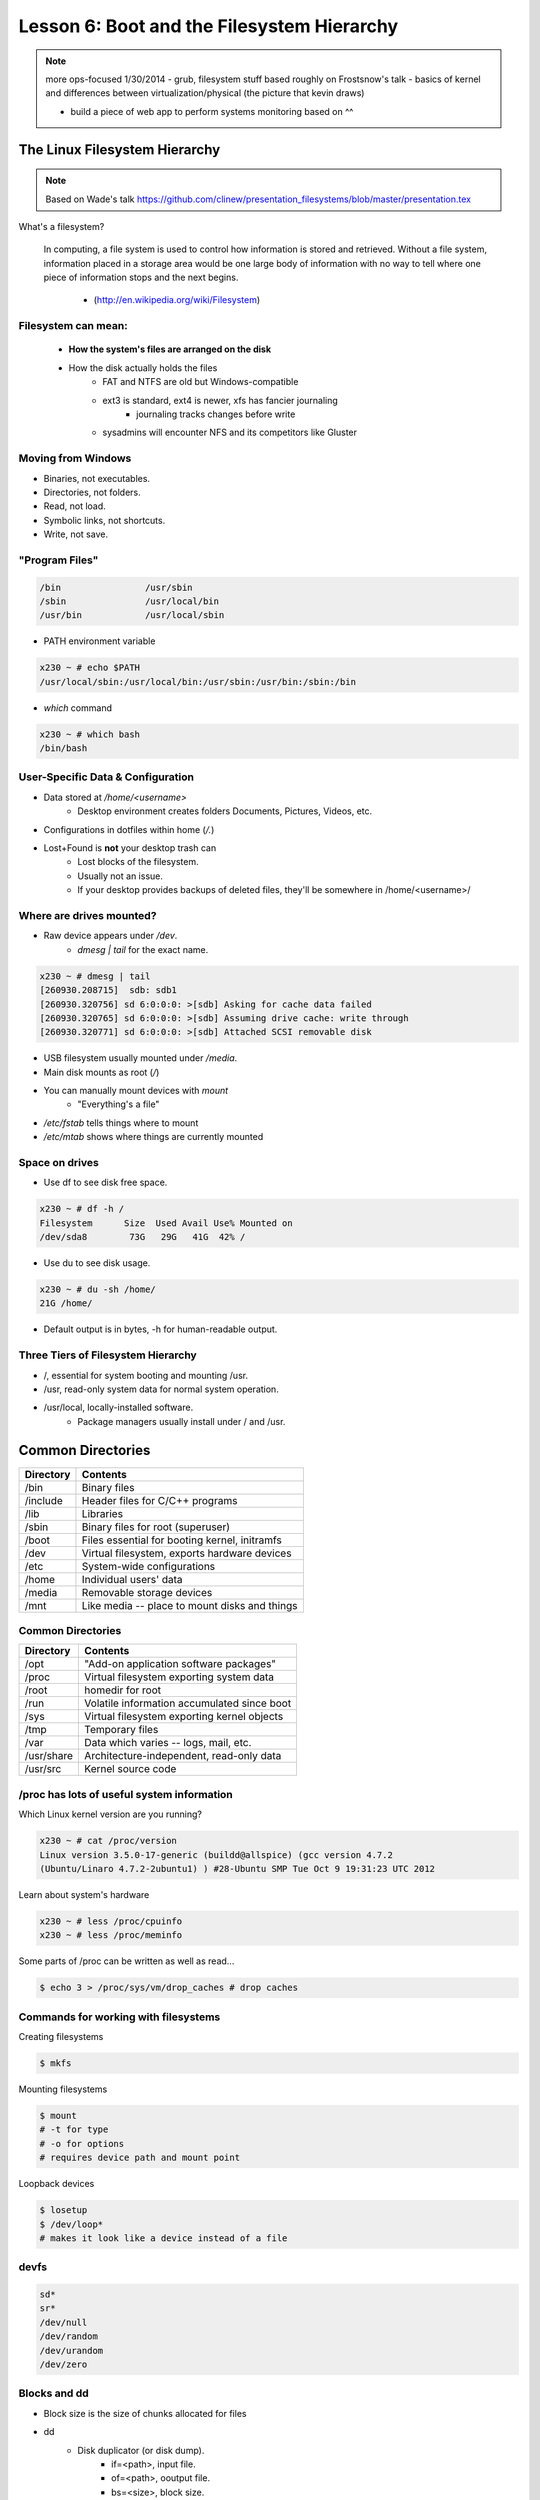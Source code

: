 ===========================================
Lesson 6: Boot and the Filesystem Hierarchy
===========================================

.. note:: more ops-focused
    1/30/2014
    - grub, filesystem stuff based roughly on Frostsnow's talk
    - basics of kernel and differences between virtualization/physical
    (the picture that kevin draws)

    - build a piece of web app to perform systems monitoring based on ^^

The Linux Filesystem Hierarchy
==============================

.. note:: Based on Wade's talk
    https://github.com/clinew/presentation_filesystems/blob/master/presentation.tex

What's a filesystem?

    In computing, a file system is used to control how information is stored and
    retrieved. Without a file system, information placed in a storage area would
    be one large body of information with no way to tell where one piece of
    information stops and the next begins.

                       - (http://en.wikipedia.org/wiki/Filesystem)

Filesystem can mean:
--------------------

    * **How the system's files are arranged on the disk**
    * How the disk actually holds the files
        * FAT and NTFS are old but Windows-compatible
        * ext3 is standard, ext4 is newer, xfs has fancier journaling
            * journaling tracks changes before write
        * sysadmins will encounter NFS and its competitors like Gluster

Moving from Windows
-------------------

* Binaries, not executables.
* Directories, not folders.
* Read, not load.
* Symbolic links, not shortcuts.
* Write, not save.

"Program Files"
---------------

.. code-block:: bash

    /bin                /usr/sbin
    /sbin               /usr/local/bin
    /usr/bin            /usr/local/sbin

* PATH environment variable

.. code-block:: bash

    x230 ~ # echo $PATH
    /usr/local/sbin:/usr/local/bin:/usr/sbin:/usr/bin:/sbin:/bin

* `which` command

.. code-block:: bash

    x230 ~ # which bash
    /bin/bash

User-Specific Data & Configuration
----------------------------------

* Data stored at `/home/<username>`
    * Desktop environment creates folders Documents, Pictures, Videos, etc.
* Configurations in dotfiles within home (`/.`)

* Lost+Found is **not** your desktop trash can
    * Lost blocks of the filesystem.
    * Usually not an issue.
    * If your desktop provides backups of deleted files, they'll be somewhere
      in /home/<username>/


Where are drives mounted?
----------------------------

* Raw device appears under `/dev`.
    * `dmesg | tail` for the exact name.

.. code-block:: bash

    x230 ~ # dmesg | tail
    [260930.208715]  sdb: sdb1
    [260930.320756] sd 6:0:0:0: >[sdb] Asking for cache data failed
    [260930.320765] sd 6:0:0:0: >[sdb] Assuming drive cache: write through
    [260930.320771] sd 6:0:0:0: >[sdb] Attached SCSI removable disk

* USB filesystem usually mounted under `/media`.
* Main disk mounts as root (`/`)
* You can manually mount devices with `mount`
    * "Everything's a file"

* `/etc/fstab` tells things where to mount
* `/etc/mtab` shows where things are currently mounted

Space on drives
---------------

* Use df to see disk free space.

.. code-block:: bash

    x230 ~ # df -h /
    Filesystem      Size  Used Avail Use% Mounted on
    /dev/sda8        73G   29G   41G  42% /

* Use du to see disk usage.

.. code-block:: bash

    x230 ~ # du -sh /home/
    21G /home/

* Default output is in bytes, -h for human-readable output.

Three Tiers of Filesystem Hierarchy
-----------------------------------

* /, essential for system booting and mounting /usr.
* /usr, read-only system data for normal system operation.
* /usr/local, locally-installed software.
    * Package managers usually install under / and /usr.

Common Directories
==================

+------------+-----------------------------------------------+
| Directory  | Contents                                      |
+============+===============================================+
| /bin       | Binary files                                  |
+------------+-----------------------------------------------+
| /include   | Header files for C/C++ programs               |
+------------+-----------------------------------------------+
| /lib       | Libraries                                     |
+------------+-----------------------------------------------+
| /sbin      | Binary files for root (superuser)             |
+------------+-----------------------------------------------+
| /boot      | Files essential for booting kernel, initramfs |
+------------+-----------------------------------------------+
| /dev       | Virtual filesystem, exports hardware devices  |
+------------+-----------------------------------------------+
| /etc       | System-wide configurations                    |
+------------+-----------------------------------------------+
| /home      | Individual users' data                        |
+------------+-----------------------------------------------+
| /media     | Removable storage devices                     |
+------------+-----------------------------------------------+
| /mnt       | Like media -- place to mount disks and things |
+------------+-----------------------------------------------+

Common Directories
------------------

+------------+-----------------------------------------------+
| Directory  | Contents                                      |
+============+===============================================+
| /opt       | "Add-on application software packages"        |
+------------+-----------------------------------------------+
| /proc      | Virtual filesystem exporting system data      |
+------------+-----------------------------------------------+
| /root      | homedir for root                              |
+------------+-----------------------------------------------+
| /run       | Volatile information accumulated since boot   |
+------------+-----------------------------------------------+
| /sys       | Virtual filesystem exporting kernel objects   |
+------------+-----------------------------------------------+
| /tmp       | Temporary files                               |
+------------+-----------------------------------------------+
| /var       | Data which varies -- logs, mail, etc.         |
+------------+-----------------------------------------------+
| /usr/share | Architecture-independent, read-only data      |
+------------+-----------------------------------------------+
| /usr/src   | Kernel source code                            |
+------------+-----------------------------------------------+

/proc has lots of useful system information
-------------------------------------------

Which Linux kernel version are you running?

.. code-block:: bash

    x230 ~ # cat /proc/version
    Linux version 3.5.0-17-generic (buildd@allspice) (gcc version 4.7.2
    (Ubuntu/Linaro 4.7.2-2ubuntu1) ) #28-Ubuntu SMP Tue Oct 9 19:31:23 UTC 2012

Learn about system's hardware

.. code-block:: bash

    x230 ~ # less /proc/cpuinfo
    x230 ~ # less /proc/meminfo

Some parts of /proc can be written as well as read...

.. code-block:: bash

    $ echo 3 > /proc/sys/vm/drop_caches # drop caches

Commands for working with filesystems
-------------------------------------

Creating filesystems

.. code-block:: bash

    $ mkfs

Mounting filesystems

.. code-block:: bash

    $ mount
    # -t for type
    # -o for options
    # requires device path and mount point

Loopback devices

.. code-block:: bash

    $ losetup
    $ /dev/loop*
    # makes it look like a device instead of a file

devfs
-----

.. code-block:: bash

    sd*
    sr*
    /dev/null
    /dev/random
    /dev/urandom
    /dev/zero

Blocks and dd
-------------

* Block size is the size of chunks allocated for files

* dd
    * Disk duplicator (or disk dump).
        * if=<path>, input file.
        * of=<path>, ooutput file.
        * bs=<size>, block size.
        * count=<size>, number of block to transfer.

.. code-block:: bash

    $ dd if=/dev/random of=/dev/sda
    # What will this do?


Filesystem Consistency
----------------------

* Metadata vs. data
    * Metadata is extra information the filesystem tracks about the file
    * Data is the file's contents

* Filesystem is **consistent** if all metadata is intact
    * `fsck` is FileSystem Consistency Check

More about Journaling
---------------------

* Filesystem consistency tool; protections against system freezes, power outages, etc.
* Replaying the journal.
* ext3’s three modes of journaling:
    * journal: Data and metadata to journal.
    * ordered: Data updates to filesystem, then metadata committed to journal.
    * writeback: Metadata comitted to journal, possibly before data updates.

The Boot Process
================

Bootstrapping
-------------

.. note::
  kernel loaded into memory, initialization tasks, and available to users

  Init
    * kernel spawns init which is always PID 1
    * controls the boot process
    * can be a simple script to a binary

* *Pull itself up by its own bootstraps*
* Automatic and manual booting
* Driver Loading
* Period of vulnerability

  * configuration errors, missing hardware, damaged filesystems

* init -- **Always PID 1**

Steps in boot process
---------------------

.. note::
  Kernel
   * 1st stage – bootloader, 2nd, boot the kernel
   * boot from boot loader
   * load into memory
   * located in /boot/ on Linux
  Hardware config
   * locate & initialize hardware
   * print out what it does
  System processes
   * init, kswapd, pdflush, etc
   * init only real process
   * Others look like processes for scheduling (appear as [kswapd] with ps)

#. Kernel initialization
#. Hardware configuration
#. System processes
#. Operator intervention (single-user)
#. Execution of start-up scripts
#. Multi-user operation

Booting
-------

.. note::
  On hardware specific to UNIX (i.e. Sun)
   * firmware knows how to use devices
   * talk to the network
   * understand filesystems
   * all accessible via the commandline

  BIOS smarter than they used to be
   * Not standardized
   * Most servers support PXE

* PCs vs Proprietary hardware

  * BIOS, UEFI, OpenBoot PROM, etc
* BIOS

  * **B**\ asic **I**\ nput/**O**\ utput **S**\ ystem
  * Very simple compared to OpenBoot PROM / UEFI
  * Select devices to boot from
  * MBR (first 512 bytes)

* UEFI

  * **U**\ nified **E**\ xtensible **F**\ irmware **I**\ nterface
  * Successor to BIOS
  * Flexible pre-OS environment including network booting

Boot Loaders
------------

.. note::
  Grub
   * next generation PC boot loader
   * no need to “re-run grub” config updates
   * Grub config
   * disks are index based from zero
   * grub install commands
   * netboot, pretty, serial
   * device.map, grub.conf

   robust with weird disk geometry


* Grub (Grand Unified Bootloader)

  * Dynamic fixes during booting
  * Can read the filesystem
  * Index based – ``(hd0,0) = sda1``
  * Backup Kernel Images

.. code::

  grub> root (hd0,0)    (Specify where your /boot partition resides)
  grub> setup (hd0)     (Install GRUB in the MBR)
  grub> quit            (Exit the GRUB shell)

  grub-install

Single User Mode
----------------

.. note::
  Show on VM
   * enter grub, hit ESC, pick kernel, hit “e” for edit
   * use arrows

  Solaris x86 is different, uses grub

  Typically ask for root password

* What is it used for?

  * Troubleshoot problems
  * Manual Filesystem Checks
  * Booting with bare services
  * Fix boot problems
  * Add “single” to kernel option
* Solaris/BSD

  * ``boot -s``

Startup Script Tasks
--------------------

.. note::
  Verbose and print out description of what its doing.

  Old days were to manually adjust scripts, not anymore. Most are configurable now.

* Setting up hostname & timezone
* Checking disks with fsck
* Mounting system's disks
* Configuring network interfaces
* Starting up daemons & network services

System-V
--------

.. note::
  * System-V Most common today
  * Show system changing between different run levels.
  * Slightly different between Distros
  * init replacements

    * upstart (ubuntu)
    * SMF (Service Management Facility) -- Solaris

* Linux derived from System-V
* Run levels
* level 0 – sys is completely down
* level 1 or S – single-user mode
* level 2 through 5 – multi-user levels
* level 6 – reboot level

/etc/inittab
------------

.. note::
  Look at inittab

* Tells init what to do on each level
* Starts getty (terminals)
* Commands to be run or kept running
* Setting up a serial console

init.d Scripts
--------------

.. note::
  sshd init script
   * case statement
   * functions
   * chkconfig

* One script for one service/daemon
* Start up services such as sshd, httpd, etc
* Commands

  * start, stop, reload, restart
* sshd init script

Starting services on boot
-------------------------

.. note::
  Show sshd script
  show list, adding, removing, enabling, disabling

* rc\ **level**\ .d (rc0.d, rc1.d)
* S = start, K = stop/kill
* Numbers to set sequence (S55sshd)
* chkconfig / update-rc.d

  * Easy way to enable/disable services in RH/Debian
* Other distributions work differently

Configuring init.d Scripts
--------------------------

.. note::
  show sendmail & network config examples for CentOS

  /etc/defaults seems to be more common between UNIX's

* /etc/sysconfig (RH) or /etc/defaults (Debian)
* source Bash scripts
* Daemon arguments
* Networking settings
* Other distributions are vastly different

Shutting Down
-------------

.. note::
  Modern systems are less touchy with hard resets, but still need to be
  careful. Only for emergencies.

  Shutdown -h

  Wall “hey you guys!”

* Not Windows, don't reboot to fix issue
* Can take a long time (i.e. SPARC)
* Reboot only to

  * load new kernel, new hardware, or system-wide configuration changes
* shutdown, reboot, halt, init
* wall
